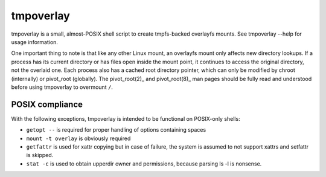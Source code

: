 tmpoverlay
==========

tmpoverlay is a small, almost-POSIX shell script to create tmpfs-backed
overlayfs mounts. See tmpoverlay --help for usage information.

One important thing to note is that like any other Linux mount, an overlayfs
mount only affects new directory lookups. If a process has its current
directory or has files open inside the mount point, it continues to access the
original directory, not the overlaid one. Each process also has a cached root
directory pointer, which can only be modified by chroot (internally) or
pivot_root (globally). The pivot_root(2)_ and pivot_root(8)_ man pages should
be fully read and understood before using tmpoverlay to overmount ``/``.

.. _pivot_root(2): https://man7.org/linux/man-pages/man2/pivot_root.2.html
.. _pivot_root(8): https://man7.org/linux/man-pages/man8/pivot_root.8.html

POSIX compliance
----------------

With the following exceptions, tmpoverlay is intended to be functional on
POSIX-only shells:

- ``getopt --`` is required for proper handling of options containing spaces
- ``mount -t overlay`` is obviously required
- ``getfattr`` is used for xattr copying but in case of failure, the system is
  assumed to not support xattrs and setfattr is skipped.
- ``stat -c`` is used to obtain upperdir owner and permissions, because parsing
  ls -l is nonsense.
